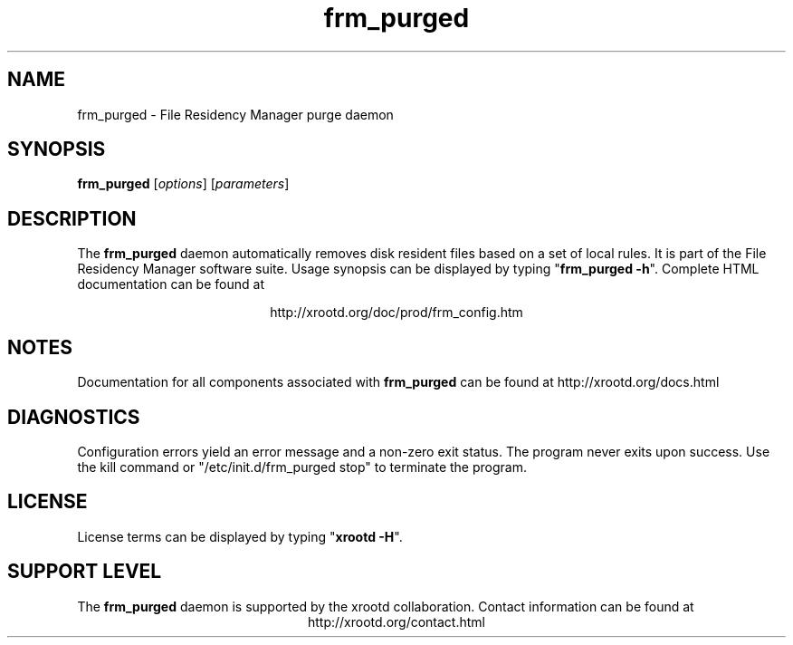 .TH frm_purged 8 "v20160729-da9724e"
.SH NAME
frm_purged - File Residency Manager purge daemon
.SH SYNOPSIS
.nf

\fBfrm_purged\fR [\fIoptions\fR] [\fIparameters\fR]

.fi
.br
.ad l
.SH DESCRIPTION
The \fBfrm_purged\fR daemon automatically removes disk resident files based
on a set of local rules.
It is part of the File Residency Manager software suite.
Usage synopsis can be displayed by typing "\fBfrm_purged -h\fR".
Complete HTML documentation can be found at

.ce 
http://xrootd.org/doc/prod/frm_config.htm
.SH NOTES
Documentation for all components associated with \fBfrm_purged\fR can be found at
http://xrootd.org/docs.html
.SH DIAGNOSTICS
Configuration errors yield an error message and a non-zero exit status.
The program never exits upon success.
Use the kill command or "/etc/init.d/frm_purged stop" to terminate the program.
.SH LICENSE
License terms can be displayed by typing "\fBxrootd -H\fR".
.SH SUPPORT LEVEL
The \fBfrm_purged\fR daemon is supported by the xrootd collaboration.
Contact information can be found at
.ce
http://xrootd.org/contact.html
